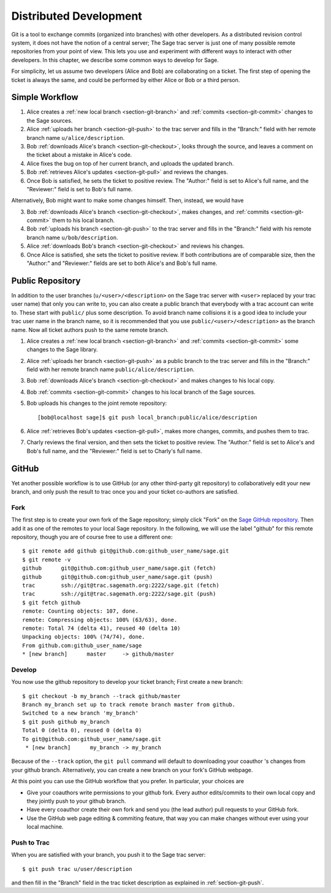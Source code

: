 .. _chapter-workflows:

=======================
Distributed Development
=======================

Git is a tool to exchange commits (organized into branches) with other
developers. As a distributed revision control system, it does not have
the notion of a central server; The Sage trac server is just one of
many possible remote repositories from your point of view. This lets
you use and experiment with different ways to interact with other
developers. In this chapter, we describe some common ways to develop
for Sage.

For simplicity, let us assume two developers (Alice and Bob) are
collaborating on a ticket. The first step of opening the ticket is
always the same, and could be performed by either Alice or Bob or a
third person.





Simple Workflow
===============

.. image:: static/flowchart.svg

1. Alice creates a :ref:`new local branch <section-git-branch>` and
   :ref:`commits <section-git-commit>` changes to the Sage sources.

2. Alice :ref:`uploads her branch <section-git-push>` to the trac
   server and fills in the "Branch:" field with her remote branch name
   ``u/alice/description``.

3. Bob :ref:`downloads Alice's branch <section-git-checkout>`, looks
   through the source, and leaves a comment on the ticket about a
   mistake in Alice's code.

4. Alice fixes the bug on top of her current branch, and uploads the
   updated branch.

5. Bob :ref:`retrieves Alice's updates <section-git-pull>` and reviews
   the changes.

6. Once Bob is satisfied, he sets the ticket to positive review. The
   "Author:" field is set to Alice's full name, and the "Reviewer:"
   field is set to Bob's full name.

Alternatively, Bob might want to make some changes himself. Then,
instead, we would have

3. Bob :ref:`downloads Alice's branch <section-git-checkout>`, makes
   changes, and :ref:`commits <section-git-commit>` them to his local
   branch.

4. Bob :ref:`uploads his branch <section-git-push>` to the trac server
   and fills in the "Branch:" field with his remote branch name
   ``u/bob/description``.

5. Alice :ref:`downloads Bob's branch <section-git-checkout>` and
   reviews his changes.

6. Once Alice is satisfied, she sets the ticket to positive review. If
   both contributions are of comparable size, then the "Author:" and
   "Reviewer:" fields are set to both Alice's and Bob's full name.




Public Repository
=================

In addition to the user branches (``u/<user>/<description>`` on the
Sage trac server with ``<user>`` replaced by your trac user name) that
only you can write to, you can also create a public branch that
everybody with a trac account can write to. These start with
``public/`` plus some description. To avoid branch name collisions it
is a good idea to include your trac user name in the branch name, so
it is recommended that you use ``public/<user>/<description>`` as the
branch name. Now all ticket authors push to the same remote branch.

1. Alice creates a :ref:`new local branch <section-git-branch>` and
   :ref:`commits <section-git-commit>` some changes to the Sage library.

2. Alice :ref:`uploads her branch <section-git-push>` as a public
   branch to the trac server and fills in the "Branch:" field with her
   remote branch name ``public/alice/description``.

3. Bob :ref:`downloads Alice's branch <section-git-checkout>` and
   makes changes to his local copy.

4. Bob :ref:`commits <section-git-commit>` changes to his local branch
   of the Sage sources.

5. Bob uploads his changes to the joint remote repository::

       [bob@localhost sage]$ git push local_branch:public/alice/description

6. Alice :ref:`retrieves Bob's updates <section-git-pull>`, makes
   more changes, commits, and pushes them to trac.

7. Charly reviews the final version, and then sets the ticket to
   positive review. The "Author:" field is set to Alice's and Bob's
   full name, and the "Reviewer:" field is set to Charly's full name.




GitHub
======

Yet another possible workflow is to use GitHub (or any other
third-party git repository) to collaboratively edit your new branch,
and only push the result to trac once you and your ticket co-authors
are satisfied.


Fork
----

The first step is to create your own fork of the Sage repository;
simply click "Fork" on the `Sage GitHub repository
<https://github.com/sagemath/sage>`_. Then add it as one of the
remotes to your local Sage repository. In the following, we will use
the label "github" for this remote repository, though you are of
course free to use a different one::

    $ git remote add github git@github.com:github_user_name/sage.git
    $ git remote -v
    github	git@github.com:github_user_name/sage.git (fetch)
    github	git@github.com:github_user_name/sage.git (push)
    trac	ssh://git@trac.sagemath.org:2222/sage.git (fetch)
    trac	ssh://git@trac.sagemath.org:2222/sage.git (push)
    $ git fetch github
    remote: Counting objects: 107, done.
    remote: Compressing objects: 100% (63/63), done.
    remote: Total 74 (delta 41), reused 40 (delta 10)
    Unpacking objects: 100% (74/74), done.
    From github.com:github_user_name/sage
    * [new branch]      master     -> github/master
    

Develop
-------

You now use the github repository to develop your ticket branch; First
create a new branch::

    $ git checkout -b my_branch --track github/master
    Branch my_branch set up to track remote branch master from github.
    Switched to a new branch 'my_branch'
    $ git push github my_branch
    Total 0 (delta 0), reused 0 (delta 0)
    To git@github.com:github_user_name/sage.git
     * [new branch]      my_branch -> my_branch

Because of the ``--track`` option, the ``git pull`` command will
default to downloading your coauthor 's changes from your github
branch. Alternatively, you can create a new branch on your fork's
GitHub webpage.

At this point you can use the GitHub workflow that you prefer. In
particular, your choices are

* Give your coauthors write permissions to your github fork. Every
  author edits/commits to their own local copy and they jointly push
  to your github branch.

* Have every coauthor create their own fork and send you (the lead
  author) pull requests to your GitHub fork.

* Use the GitHub web page editing & commiting feature, that way you
  can make changes without ever using your local machine.


Push to Trac
------------

When you are satisfied with your branch, you push it to the Sage trac
server::

    $ git push trac u/user/description

and then fill in the "Branch" field in the trac ticket description as
explained in :ref:`section-git-push`.

